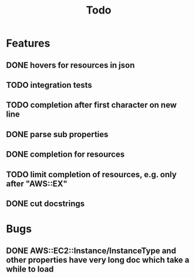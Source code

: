 #+TITLE: Todo

* Features
** DONE hovers for resources in json
** TODO integration tests
** TODO completion after first character on new line
** DONE parse sub properties
** DONE completion for resources
** TODO limit completion of resources, e.g. only after "AWS::EX"
** DONE cut docstrings

* Bugs
** DONE AWS::EC2::Instance/InstanceType and other properties have very long doc which take a while to load
